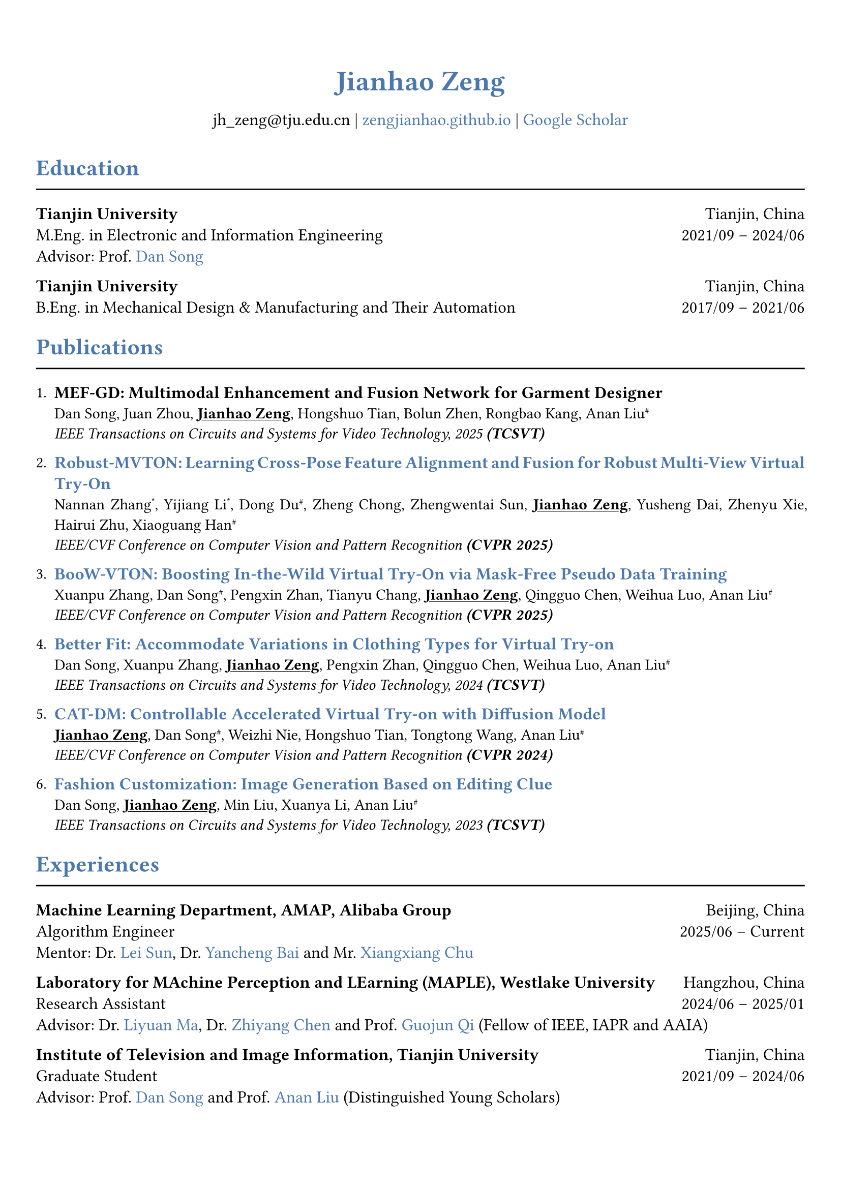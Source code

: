 // 设置标题大小和颜色
#show heading.where(
  level: 1,
): set text(size: 20pt, fill: rgb("#4A77AE"))

#show heading.where(
  level: 2,
): set text(size: 16pt, fill: rgb("#4A77AE"))

// 设置链接颜色
#show link: set text(rgb("#4A77AE"))

#set text(
  font: "palatino"
)

// 设置页边距
#set page(
  margin: (x: 0.9cm, y: 1.8cm),
)

// 设置两端对齐
#set par(justify: true)

// 设置水平线函数，
#let chiline() = { line(length: 100%) }


#set align(center)
#heading(level: 1)[Jianhao Zeng]


#v(6pt)
#text(size: 12pt)[
  jh_zeng\@tju.edu.cn | #link("https://zengjianhao.github.io")[zengjianhao.github.io] | #link("https://scholar.google.com.hk/citations?user=Sh4tLFsAAAAJ&hl=zh-CN")[Google Scholar]
]
#v(6pt)

#set align(left)

#heading(level: 2)[Education]
#chiline()

#text(size: 12pt)[*Tianjin University* #h(1fr) Tianjin, China] \
#text(size: 12pt)[M.Eng. in Electronic and Information Engineering #h(1fr) 2021/09 -- 2024/06] \
#text(size: 12pt)[Advisor: Prof. #link("https://seea.tju.edu.cn/info/1014/1460.htm")[Dan Song]]

#text(size: 12pt)[*Tianjin University* #h(1fr) Tianjin, China] \
#text(size: 12pt)[B.Eng. in Mechanical Design & Manufacturing and Their Automation #h(1fr) 2017/09 -- 2021/06] \


#heading(level: 2)[Publications]
#chiline()


#enum(tight: false)[
  #text(size: 12pt)[*MEF-GD: Multimodal Enhancement and Fusion Network for Garment Designer*] \
  Dan Song, Juan Zhou, #underline()[*Jianhao Zeng*], Hongshuo Tian, Bolun Zhen, Rongbao Kang, Anan Liu#super[\#] \
  #emph()[IEEE Transactions on Circuits and Systems for Video Technology, 2025 *(TCSVT)*]
][
  #text(size: 12pt)[#link("https://openaccess.thecvf.com/content/CVPR2025/html/Zhang_Robust-MVTON_Learning_Cross-Pose_Feature_Alignment_and_Fusion_for_Robust_Multi-View_CVPR_2025_paper.html")[*Robust-MVTON: Learning Cross-Pose Feature Alignment and Fusion for Robust Multi-View Virtual Try-On*]] \
  Nannan Zhang#super[\*], Yijiang Li#super[\*], Dong Du#super[\#], Zheng Chong, Zhengwentai Sun, #underline()[*Jianhao Zeng*], Yusheng Dai, Zhenyu Xie, Hairui Zhu, Xiaoguang Han#super[\#] \
  #emph()[IEEE/CVF Conference on Computer Vision and Pattern Recognition *(CVPR 2025)*]
][
  #text(size: 12pt)[#link("hhttps://openaccess.thecvf.com/content/CVPR2025/html/Zhang_BooW-VTON_Boosting_In-the-Wild_Virtual_Try-On_via_Mask-Free_Pseudo_Data_Training_CVPR_2025_paper.html")[*BooW-VTON: Boosting In-the-Wild Virtual Try-On via Mask-Free Pseudo Data Training*]] \
  Xuanpu Zhang, Dan Song#super[\#], Pengxin Zhan, Tianyu Chang, #underline()[*Jianhao Zeng*], Qingguo Chen, Weihua Luo, Anan Liu#super[\#] \
  #emph()[IEEE/CVF Conference on Computer Vision and Pattern Recognition *(CVPR 2025)*]
][
  #text(size: 12pt)[#link("https://ieeexplore.ieee.org/abstract/document/10811994")[*Better Fit: Accommodate Variations in Clothing Types for Virtual Try-on*]] \
  Dan Song, Xuanpu Zhang, #underline()[*Jianhao Zeng*], Pengxin Zhan, Qingguo Chen, Weihua Luo, Anan Liu#super[\#] \
  #emph()[IEEE Transactions on Circuits and Systems for Video Technology, 2024 *(TCSVT)*]
][
  #text(size: 12pt)[ #link("http://openaccess.thecvf.com/content/CVPR2024/html/Zeng_CAT-DM_Controllable_Accelerated_Virtual_Try-on_with_Diffusion_Model_CVPR_2024_paper.html")[*CAT-DM: Controllable Accelerated Virtual Try-on with Diffusion Model*]] \
  #underline()[*Jianhao Zeng*], Dan Song#super[\#], Weizhi Nie, Hongshuo Tian, Tongtong Wang, Anan Liu#super[\#] \
  #emph()[IEEE/CVF Conference on Computer Vision and Pattern Recognition *(CVPR 2024)*]
][
  #text(size: 12pt)[#link("https://ieeexplore.ieee.org/abstract/document/10336823/")[*Fashion Customization: Image Generation Based on Editing Clue*]] \
  Dan Song, #underline()[*Jianhao Zeng*], Min Liu, Xuanya Li, Anan Liu#super[\#] \
  #emph()[IEEE Transactions on Circuits and Systems for Video Technology, 2023 *(TCSVT)*]
]

#heading(level: 2)[Experiences]
#chiline()

#text(size: 12pt)[*Machine Learning Department, AMAP, Alibaba Group* #h(1fr) Beijing, China] \
#text(size: 12pt)[Algorithm Engineer #h(1fr) 2025/06 -- Current] \
#text(size: 12pt)[Mentor: Dr. #link("https://allylei.github.io/")[Lei Sun], Dr. #link("https://scholar.google.com/citations?hl=zh-CN&user=Ilx8WNkAAAAJ&view_op=list_works&sortby=pubdate")[Yancheng Bai] and Mr. #link("https://scholar.google.com/citations?hl=zh-CN&user=jn21pUsAAAAJ&view_op=list_works&sortby=pubdate")[Xiangxiang Chu]] \


#text(size: 12pt)[*Laboratory for MAchine Perception and LEarning (MAPLE), Westlake University* #h(1fr) Hangzhou, China] \
#text(size: 12pt)[Research Assistant #h(1fr) 2024/06 -- 2025/01] \
#text(size: 12pt)[Advisor: Dr. #link("https://scholar.google.com/citations?user=j6T8Tk8AAAAJ&hl=zh-CN")[Liyuan Ma], Dr. #link("https://volgachen.github.io/")[Zhiyang Chen] and Prof. #link("http://maple-lab.net/gqi/")[Guojun Qi] (Fellow of IEEE, IAPR and AAIA)] \
// - A text-to-image generation model called FocusDiT. It applies a Masking scheme to focus on critical query tokens that are exclusively fed into FFN.
// - The video generation model SnapVideo has been successfully replicated.


#text(size: 12pt)[*Institute of Television and Image Information, Tianjin University* #h(1fr) Tianjin, China] \
#text(size: 12pt)[Graduate Student #h(1fr) 2021/09 -- 2024/06] \
#text(size: 12pt)[Advisor: Prof. #link("https://seea.tju.edu.cn/info/1014/1460.htm")[Dan Song] and Prof. #link("https://seea.tju.edu.cn/info/1014/1508.htm")[Anan Liu] (Distinguished Young Scholars)]
// - A novel framework for generating customized fashion images. This framework enables users to create tailored fashion visuals by providing multi-modal editing clues.
// - A model called CAT-DM based on ControNet and PBE for virtual try-on. This model utilizes the implicit distribution generated by a pre-trained GAN-based model to initiate the reverse denoising process. CAT-DM not only retains the pattern and texture details of the in-shop garment but also reduces the sampling steps without compromising generation quality.
// - An adaptive mask training paradigm that dynamically adjusts training masks for virtual try-on. It not only improves the alignment and fit of clothing but also significantly enhances the fidelity of virtual try on experience.
// - A mask-free virtual try-on diffusion model called BooW-VTON. It generates realistic try-on results without requiring any additional parser.
// - A Multi-View Try-On method called Robust-MVTON. It generates robust and high-quality multi-view ry-on results using front- and back-view clothing inputs.


#heading(level: 2)[Competitions]
#chiline()

#list()[
  #text(size: 12pt)[*Top 6.9%* in Jiangsu Meteorological AI Algorithm Challenge #h(4fr) 2022/06]
][
  #text(size: 12pt)[*First Prize* in Tianjin University Undergraduate Physicists Tournament (TJUPT) #h(4fr) 2019/08]
][
  #text(size: 12pt)[*Second Prize* in National College Students Mathematical Competition #h(4fr) 2018/10]
][
  #text(size: 12pt)[*Third Prize* in Tianjin College Student Mathematics Competition #h(4fr) 2018/05]
]


#heading(level: 2)[Awards]
#chiline()

#list()[
  #text(size: 12pt)[CVPR Registration and Travel Support #h(1fr) 2024]
][
  #text(size: 12pt)[Excellent Master's Degree Thesis of Tianjin University (*Top 5\%*) #h(1fr) 2024]
][
  #text(size: 12pt)[Tianjin University Academic Scholarship #h(1fr) 2021, 2022, 2023]
]


#heading(level: 2)[Others]
#chiline()

#list()[
  #text(size: 12pt)[*Reviewer*:] ACM MM (2024), ICLR (2025), NIPS (2025), TCSVT
][
  #text(size: 12pt)[*Teaching Assistant*:] Digital Logic Circuit, Tianjin University
][
  #text(size: 12pt)[*Translation*:] Physically Based Rendering: From Theory To Implementation, fourth edition
][
  #text(size: 12pt)[*Patent*:] A Fashion Image Editing Method and Device Based on Self-Attention Mechanism (CN115082295B)
]


#heading(level: 2)[Skills]
#chiline()

#list()[
  #text(size: 12pt)[*Programming Languages*] #h(1fr) C, C++, Python, HTML, CSS, JavaScript
][
  #text(size: 12pt)[*Frameworks*] #h(1fr) PyTorch, PyTorch Lightning, Accelerate
][
  #text(size: 12pt)[*Tools*] #h(1fr) Linux, Git, LaTeX, Typst
][
  #text(size: 12pt)[*Human Languages*] #h(1fr) Mandarin, English (TOEFL iBT: 94)
]